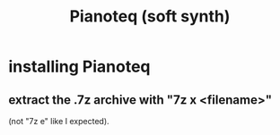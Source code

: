 :PROPERTIES:
:ID:       50c474b4-6dad-4c00-83a8-52a4830e72f2
:END:
#+title: Pianoteq (soft synth)
* installing Pianoteq
** extract the .7z archive with "7z x <filename>"
   (not "7z e" like I expected).
